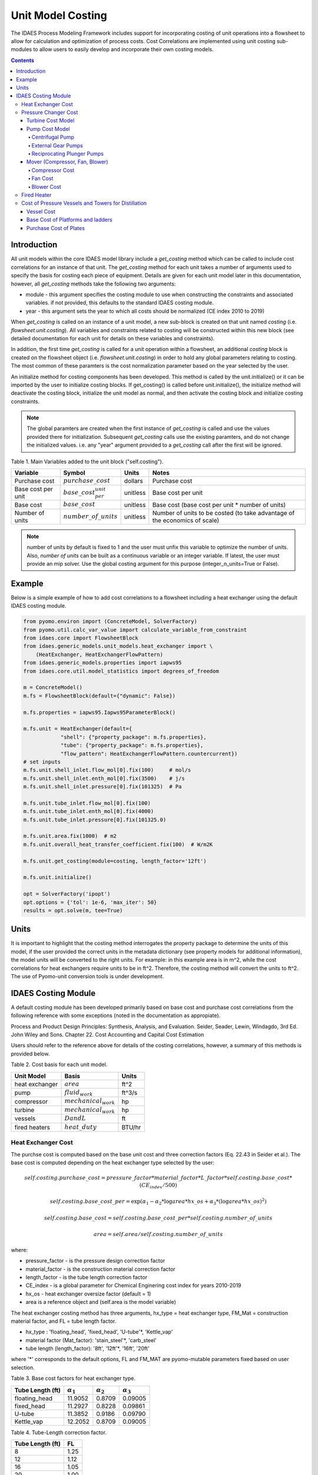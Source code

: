 Unit Model Costing
==================

The IDAES Process Modeling Framework includes support for incorporating costing of unit 
operations into a flowsheet to allow for calculation and optimization of process costs. 
Cost Correlations are implemented using unit costing sub-modules to allow users to easily develop 
and incorporate their own costing models.

.. contents:: Contents 
    :depth: 4

Introduction
------------

All unit models within the core IDAES model library include a `get_costing` method which can be called to include
cost correlations for an instance of that unit. The `get_costing` method for each unit takes a number of arguments used 
to specify the basis for costing each piece of equipment. Details are given for each unit model later in this documentation, 
however, all `get_costing` methods take the following two arguments:
 
* module - this argument specifies the costing module to use when constructing the constraints and associated variables. if not provided, this defaults to the standard IDAES costing module.
* year - this argument sets the year to which all costs should be normalized (CE index 2010 to 2019)
 
When `get_costing` is called on an instance of a unit model, a new sub-block is created 
on that unit named `costing` (i.e. `flowsheet.unit.costing`). All variables and constraints related to costing will be 
constructed within this new block (see detailed documentation for each unit for details on these variables and constraints).

In addition, the first time `get_costing` is called for a unit operation within a flowsheet, an additional `costing` block is created 
on the flowsheet object (i.e. `flowsheet.unit.costing`) in order to hold any global parameters relating to costing. The most 
common of these paramters is the cost normalization parameter based on the year selected by the user.

An initialize method for costing components has been developed. This method is called by the unit.initialize() or it can be imported by the user to initialize costing blocks.
If get_costing() is called before unit.initialize(), the initialize method will deactivate the costing block, initialize the unit model as normal, and then activate the costing block and initialize costing constraints.

.. note:: The global paramters are created when the first instance of `get_costing` is called and use the values provided there for initialization. Subsequent `get_costing` calls use the existing paramters, and do not change the initialized values. i.e. any "year" argument provided to a `get_costing` call after the first will be ignored.

 
Table 1. Main Variables added to the unit block ("self.costing").

=========================== ============================ ============ =============================================================================
Variable                    Symbol                       Units        Notes
=========================== ============================ ============ =============================================================================
Purchase cost               :math:`purchase\_cost`       dollars      Purchase cost
Base cost per unit          :math:`base\_cost_per_unit`  unitless     Base cost per unit
Base cost                   :math:`base\_cost`           unitless     Base cost (base cost per unit * number of units)
Number of units             :math:`number\_of\_units`    unitless     Number of units to be costed (to take advantage of the economics of scale)
=========================== ============================ ============ =============================================================================

.. note:: number of units by default is fixed to 1 and the user must unfix this variable to optimize the number of units. Also, `number of units` can be built as a continuous variable or an integer variable. If latest, the user must provide an mip solver. Use the global costing argument for this purpose (integer_n_units=True or False).

Example
-------
Below is a simple example of how to add cost correlations to a flowsheet including a heat exchanger using the default IDAES costing module.


.. code:: python

    from pyomo.environ import (ConcreteModel, SolverFactory)
    from pyomo.util.calc_var_value import calculate_variable_from_constraint
    from idaes.core import FlowsheetBlock
    from idaes.generic_models.unit_models.heat_exchanger import \
        (HeatExchanger, HeatExchangerFlowPattern)
    from idaes.generic_models.properties import iapws95
    from idaes.core.util.model_statistics import degrees_of_freedom
    
    m = ConcreteModel()
    m.fs = FlowsheetBlock(default={"dynamic": False})
    
    m.fs.properties = iapws95.Iapws95ParameterBlock()
    
    m.fs.unit = HeatExchanger(default={
                "shell": {"property_package": m.fs.properties},
                "tube": {"property_package": m.fs.properties},
                "flow_pattern": HeatExchangerFlowPattern.countercurrent})
    # set inputs
    m.fs.unit.shell_inlet.flow_mol[0].fix(100)     # mol/s
    m.fs.unit.shell_inlet.enth_mol[0].fix(3500)    # j/s
    m.fs.unit.shell_inlet.pressure[0].fix(101325)  # Pa 
    
    m.fs.unit.tube_inlet.flow_mol[0].fix(100)
    m.fs.unit.tube_inlet.enth_mol[0].fix(4000)
    m.fs.unit.tube_inlet.pressure[0].fix(101325.0)
    
    m.fs.unit.area.fix(1000)  # m2
    m.fs.unit.overall_heat_transfer_coefficient.fix(100)  # W/m2K
    
    m.fs.unit.get_costing(module=costing, length_factor='12ft')

    m.fs.unit.initialize()

    opt = SolverFactory('ipopt')
    opt.options = {'tol': 1e-6, 'max_iter': 50}
    results = opt.solve(m, tee=True)

Units
-----

It is important to highlight that the costing method interrogates the property 
package to determine the units of this model, if the user provided the correct 
units in the metadata dictionary (see property models for additional information), 
the model units will be converted to the right units. 
For example: in this example area is in m^2, while the cost correlations for heat 
exchangers require units to be in ft^2. Therefore, the costing method will convert 
the units to ft^2. The use of Pyomo-unit conversion tools is under development.

IDAES Costing Module
--------------------

A default costing module has been developed primarily based on base cost and purchase cost correlations 
from the following reference with some exceptions (noted in the documentation as appropiate).

Process and Product Design Principles: Synthesis, Analysis, and Evaluation. Seider, Seader, Lewin, Windagdo, 3rd Ed. John Wiley and Sons. Chapter 22. Cost Accounting and Capital Cost Estimation

Users should refer to the reference above for details of the costing correlations, however, a summary of this methods is provided below.
    
Table 2. Cost basis for each unit model.

=========================== =========================  ===========
Unit Model                  Basis                      Units      
=========================== =========================  ===========
heat exchanger              :math:`area`               ft^2       
pump                        :math:`fluid_{work}`       ft^3/s     
compressor                  :math:`mechanical_{work}`  hp         
turbine                     :math:`mechanical_{work}`  hp         
vessels                     :math:`D and L`            ft         
fired heaters               :math:`heat\_duty`         BTU/hr         
=========================== =========================  ===========


Heat Exchanger Cost
^^^^^^^^^^^^^^^^^^^

.. module:: idaes.core.util.unit_costing

The purchse cost is computed based on the base unit cost and three correction factors (Eq. 22.43 in Seider et al.). The base cost is computed depending on the heat exchanger type selected by the user:

.. math:: self.costing.purchase\_cost = pressure\_factor*material\_factor*L\_factor*self.costing.base\_cost*(CE_{index}/500)

.. math:: self.costing.base\_cost\_per\unit = \exp{(\alpha_{1} - \alpha_{2}*\log{area*hx\_os} + \alpha_{3}*(\log{area*hx\_os})^{2})}

.. math:: self.costing.base\_cost = self.costing.base\_cost\_per\unit * self.costing.number\_of\_units

.. math:: area  = self.area / self.costing.number\_of\_units

where:

* pressure_factor - is the pressure design correction factor
* material_factor - is the construction material correction factor
* length_factor - is the tube length correction factor
* CE_index - is a global parameter for Chemical Enginering cost index for years 2010-2019
* hx_os - heat exchanger oversize factor (default = 1)
* area is a reference object and (self.area is the model variable)

The heat exchanger costing method has three arguments, hx_type = heat exchanger type, FM_Mat = construction material factor, and FL = tube length factor.

* hx_type : 'floating_head', 'fixed_head', 'U-tube'\*, 'Kettle_vap'
* material factor (Mat_factor): 'stain_steel'\*, 'carb_steel'
* tube length (length_factor): '8ft', '12ft'\*, '16ft', '20ft'

where '*' corresponds to the default options, FL and FM_MAT are pyomo-mutable parameters fixed based on user selection.


Table 3. Base cost factors for heat exchanger type.

================= ================== ================== ==================
Tube Length (ft)  :math:`\alpha_{1}` :math:`\alpha_{2}` :math:`\alpha_{3}`
================= ================== ================== ==================
floating_head     11.9052            0.8709             0.09005 
fixed_head        11.2927            0.8228             0.09861
U-tube            11.3852            0.9186             0.09790
Kettle_vap        12.2052            0.8709             0.09005
================= ================== ================== ==================


Table 4. Tube-Length correction factor.

================= =====
Tube Length (ft)  FL
================= =====
8                 1.25
12                1.12
16                1.05
20                1.00
================= =====

Construction material correction factor (FM_Mat) can be computed with Eq. 22.44 (Seider et al.)

.. math:: material\_factor = a + (\frac{area}{100})^{b}


Table 5. Materials of construction factors.

================================== ====== ======
Materials of Construction
Shell / Tube                       a      b
================================== ====== ======
carbon steel/carbon steel          0.00   0.00
carbon steel/brass                 1.08   0.05
carbon steel/stainless steel       1.75   0.13
carbon steel/monel                 2.1    0.13
carbon steel/titanium              5.2    0.16
carbon steel/Cr-Mo steel           1.55   0.05
Cr-Mo steel/Cr-Mo steel            1.7    0.07
stainless steel/stainless steel    2.7    0.07
monel/monel                        3.3    0.08
titanium/titanium                  9.6    0.06
================================== ====== ======

Note that `Mat_factor` argument should be provided a string, for example: Mat_factor:'carbon steel/carbon steel'.

Pressure Changer Cost
^^^^^^^^^^^^^^^^^^^^^

The costing of a pressure changer unit model is more complicated, because the pressure changer 
model can be imported into the flowsheet object representing a pump, turbine, compressor, or a 
simply pressure changer (fan, blower, etc.). The `get_costing` method currently supports costing of pumps, turbines, and compressors. The method authomatically interrogates the flowsheet object to determine if the unit is being used as a pump, turbine, or compressor. 

The `get_costing` method authomatically determines if the unit model is being used as a pump, 
turbine, or compressor based on the `compressor` and `thermodynamic_assumption` configuration 
arguments provided by the user where creating the unit model. A summary of the decision logic is shown below.


========== =========== =========================
Unit Type  compressor  thermodynamic_assumption
========== =========== =========================
Turbine    False       Any
Pump       True        pump
Mover      True        not pump
========== =========== =========================

Additionally, some unit types have different sub-types which can be costed appropiately. In these cases, 
an additional argument is provided to `get_costing` to identify the sub-type to use which is detailed below.

Turbine Cost Model
""""""""""""""""""
The turbine cost is based on the mechanical work of unit (work_mechanical), this correlation has been obtained using the NETL Report (DOE/NETL 2015).

.. math:: self.costing.purchase\_cost = 580*(mechanical_{work})^{0.81}

DOE/NETL, 2015, report. Cost and performance Baseline for Fossil Energy Plants. Volume 1a: Bituminous Coal (PC) and Natural Gas to Electricity. Revision 3

Pump Cost Model
""""""""""""""""

Three subtypes are supported for costing of pumps, which can be set using the "pump_type" argument.

1) Centrifugal pumps (pump_type='centrifugal')
2) External gear pumps (pump_type='external')
3) Reciprocating Plunger pumps (pump_type='reciprocating')


Centrifugal Pump
++++++++++++++++

The centrifugal pump cost has two main components, the cost of the pump and the cost of the motor. The pump cost is based on the fluid work (work_fluid), pump head, and size factor. 
Additional arguments are required:

* pump_type_factor = '1.4' (see Table 6)
* pump_motor_type_factor = 'open', 'enclosed', 'explosion_proof'


Based on user's inputs the get_costing method builds base_cost and purchase_cost for both the pump and the motor. 
The unit purchase cost is obtained by adding the motor and pump costs.

.. math:: self.costing.purchase\_cost = self.costing.pump\_purchase\_cost + self.costing.motor\_purchase\_cost

To compute the purchase cost of the centrifugal pump, first we obtain the pump size factor (S) with Eq. 22.13, then we obtain the base cost with Eq. 22.14.
Finally, the purchase cost of the pump is obtained in Eq. 22.15. (Seider et al.)

.. math:: S = QH^{0.5}

.. math:: self.costing.pump\_base\_cost\_per\unit = \exp{(9.7171 - 0.6019*\log{S} + 0.0519*(\log{S})^{2})}

.. math:: self.costing.pump\_purchase\_cost = F_{T}*material\_factor*self.costing.pump\_base\_cost*(CE_{index}/500)

.. math:: self.costing.base\_cost = self.costing.pump\_base\_cost\_per\unit * self.costing.number\_of\_units

.. math:: Q  = self.Q / self.costing.number\_of\_units

.. note:: the same number of units have been considered for pumps and the pump motor

where:

* S is the pump size factor (`self.costing.size_factor`)
* Q is the volumetric flowrate in gpm (depending on the model this variable can be found as self.unit.properties_in.flow_vol)
* H is the head of the pump in ft (`self.pump_head`; which is defined as :math:`H = \Delta P/\rho_{liq}`)
* FT is a parameter fixed based on the pump_type_factor argument (users must wisely select this factor based on the pump size factor, pump head range, and maximum motor hp)
* material_factor is the material factor for the pump

Table 6. Pump Type factor (Table 22.20 in Seider et al.).

====== ========= ======== ========= ========== ==================== =================
Case   FT factor # stages Shaft rpm Case-split Pump Head range (ft) Maximum Motor Hp
====== ========= ======== ========= ========== ==================== =================
'1.1'  1.00      1        3600      VSC        50  - 900            75 
'1.2'  1.50      1        1800      VSC        50  - 3500           200 
'1.3'  1.70      1        3600      HSC        100 - 1500           150  
'1.4'  2.00      1        1800      HSC        250 - 5000           250 
'2.1'  2.70      2        3600      HSC        50  - 1100           250 
'2.2'  8.90      2+       3600      HSC        100 - 1500           1450 
====== ========= ======== ========= ========== ==================== =================

For more details on how to select the FT factor, please see Seider et al.

Table 7. Materials of construction factors for centrifugal pumps and external gear pumps.

================= ======
Material Factor   FM_MAT
================= ======
cast iron         1.00
ductile iron      1.15
cast steel        1.35
bronze            1.90
stainless steel   2.00
hastelloy C       2.95 
monel             3.30
nickel            3.50
titanium          9.70
================= ======

Electric Motor:

A centrifugal pump is usually driven by an electric motor, the `self.costing.motor_purchase_cost` is calculated based on the power consumption.

.. math:: self.motor_purchase_cost = FT * self.costing.motor\_base\_cost * (CE_{index}/500)  (Eq. 22.20)

.. math:: self.costing.motor\_base\_cost = self.costing.motor\_base\_cost\_per\unit * self.costing.number\_of\_units

.. math:: Q  = self.Q / self.costing.number\_of\_units

.. math:: self.costing.self.costing.motor\_base\_cost\_per\unit = \exp{(5.8259 + 0.13141\log{PC} + 0.053255(\log{PC})^{2} + 0.028628(\log{PC})^{3} - 0.0035549(\log{PC})^{4})}  (Eq. 22.19)

.. math:: PC = \frac{P_{T}}{\eta_{P}\eta_{M}} = \frac{P_{B}}{\eta_{M}} = \frac{Q H \rho}{33000\eta_{P}\eta_{M}}    (Eq. 22.16)

.. math:: \eta_{P} = -0.316 + 0.24015*\log{Q} - 0.01199(\log{Q})^{2}    (Eq. 22.17)

.. math:: \eta_{M} = 0.80 + 0.0319\log{PB} - 0.00182(\log{PB})^{2}   (Eq. 22.18)

Efficiencies are valid for PB in the range of 1 to 1500Hp and Q in the range of 50 to 5000 gpm

where:

* motor_FT is the motor type correction factor
* PC is the power consumption in hp (`self.power_consumption_hp`; coded as a pyomo expression)
* Q is the volumetric flowrate in gpm (`self.Q_gpm`)
* H is the pump head in ft (`self.pump_head`)
* PB is the pump brake hp (`self.work`)
* nP is the fractional efficiency of the pump
* nM is the fractional efficiency of the motor
* :math:`\rho` is the liquid density in lb/gal

Table 8. FT Factors in Eq.(22.20) and Ranges for electric motors.

======================================== ======= =======
Type Motor Enclosure                     3600rpm 1800rpm
======================================== ======= =======
Open, drip-proof enclosure, 1 to 700Hp   1.0     0.90
Totally enclosed, fan-cooled, 1 to 250Hp 1.4     1.3
Explosion-proof enclosure, 1 to 25Hp     1.8     1.7
======================================== ======= =======

External Gear Pumps
+++++++++++++++++++

External gear pumps are not as common as the contrifugal pump, and various methods can be used to correlate base cost. Eq. 22.21 in Seider et al.
Here the purchase cost is computed as a function of the volumetric flowrate (Q) in gpm Eq. 22.22 in Seider et al.


.. math:: self.costing.pump\_purchase\_cost = material\_factor * self.costing.pump\_base\_cost * (CE_{index}/500)

.. math:: self.costing.pump\_base\_cost = self.costing.pump\_base\_cost\_per\unit * self.costing.number\_of\_units

. math:: self.costing.self.costing.pump\_base\_cost\_per\unit  = \exp{(7.6964 + 0.1986\log{Q} + 0.0291(\log{Q})^{2})}

.. math:: Q  = self.Q / self.costing.number\_of\_units

Reciprocating Plunger Pumps
+++++++++++++++++++++++++++

The cost correlation method used here is based on the brake horsepower (PB).

.. math:: self.costing.pump\_purchase\_cost = material\_factor * self.costing.pump\_base\_cost * (CE_{index}/500)  (Eq. 22.22)

.. math:: self.costing.pump\_base\_cost = self.costing.pump\_base\_cost\_per\unit * self.costing.number\_of\_units

.. math:: self.costing.pump\_base\_cost\_per\unit = \exp{(7.8103 + 0.26986\log{PB} + 0.06718(\log{PB})^{2})} (Eq. 22.23)

.. math:: PB = f(Q)

.. math:: Q  = self.Q / self.costing.number\_of\_units

Table 9. Materials of construction factors for reciprocating plunger pumps.

=============== ==========
Material        Mat_factor
=============== ==========
ductile iron    1.00
Ni-Al-Bronze    1.15
carbon steel    1.50
stainless steel 2.20
=============== ==========


Mover (Compressor, Fan, Blower)
"""""""""""""""""""""""""""""""

If the unit represents a "Mover", the user can select to cost it as a compressor, fan, or blower. 
Therefore, the user must set the "mover_type" argument.

* mover_type= 'compressor' or 'fan' or 'blower' (uper/lower case sensitive)

Compressor Cost
+++++++++++++++
The compressor cost is based on the mechanical work of the unit. 
Additional arguments are required to estimate the cost such as compressor type, 
driver mover type, and material factor (Mat_factor).

* compressor_type = 'centrifugal', 'reciprocating', 'screw'
* driver_mover_type = 'electrical_motor', 'steam_turbine', 'gas_turbine'
* Mat_factor = 'carbon_steel', 'stain_steel', 'nickel_alloy'

.. math:: self.costing.purchase\_cost = (CE_{index}/500)* F_{D} * material\_factor * self.costing.base\_cost

.. math:: self.costing.base\_cost = self.costing.base\_cost\_per\_unit * self.costing.number\_of\_units

.. math:: self.costing.base\_cost\_per\_unit = \exp{(\alpha_{1} + \alpha_{2}*\log{mechanical_{work}})}

.. math:: mechanical_{work} = self.mechanical_{work} / self.costing.number\_of\_units

where: 

* FD is the driver mover type factor and FM is the construction material factor.

Table 10. Compressor type factors.

================= ================== ==================
Compressor type   :math:`\alpha_{1}` :math:`\alpha_{2}`
================= ================== ==================
Centrifugal       7.5800             0.80
Reciprocating     7.9661             0.80
Screw Compressor  8.1238             0.7243
================= ================== ==================


Table 11. Driver mover type (for compressors only).

=============== ===============
Mover type      FD (mover_type)
=============== ===============
Electric Mover  1.00
Steam Turbine   1.15
Gas Turbine     1.25
=============== ===============

Table 12. Material of construction factor (for compressors only).

=============== ===========
Material        Mat_factor
=============== ===========
Cast iron       1.00
Stainless steel 1.15
Nickel alloy    1.25
=============== ===========

Fan Cost
++++++++
The fan cost is a function of the actual cubic feet per minute (Q) entering the fan.
Additional arguments are required to estimate the fan cost such as mover_type='fan', fan_head_factor,
fan_type, and material factor (Mat_factor).

* fan_type = 'centrifugal_backward', 'centrifugal_straight', 'vane_axial', 'tube_axial'
* fan_head_factor = see table 14
* Mat_factor = 'carbon_steel', 'fiberglass', 'stain_steel', 'nickel_alloy'

To select the correct fan type users must calculate the total head in inH2O and select the proper fan type from table 13.
Additionally, the user must select the head factor (head_factor) from table 14.

Table 13. Typical Operating Ranges of Fans

=========================== ================ =================
Fan type                    Flow rate (ACFM)  Total head inH2O
ACFM^a inH2O
=========================== ================ =================
Centrifugal backward curved  1000-100000      1-40
Centrifugal straight radial  1000-20000       1-30
Vane axial                   1000-800000      0.02-16
Tube axial                   2000-800000      0.00-10
=========================== ================ =================


Finally, the purchase cost of the fan is given by base cost, material factor, and fan head factor. While, the base cost is given as a function of the ACFM (Q).

.. math:: self.costing.purchase\_cost = (CE_{index}/500) * head\_factor * material\_factor * self.costing.base\_cost

.. math:: self.costing.base\_cost = self.costing.base\_cost\_per\_unit * self.costing.number\_of\_units

.. math:: self.costing.base\_cost\_per\_unit = \exp{(\alpha_{1} - \alpha_{2}*\log{Q} + \alpha_{3}*(\log{Q})^{2})}

.. math:: Q  = self.Q / self.costing.number\_of\_units


Table 14. Head Factor, FH, for fans

============= =========================== =========================== ========== ==========
Head (in H2O) Centrifugal backward curved Centrifugal straight radial Vane axial Tube Axial
============= =========================== =========================== ========== ========== 
5-8           1.15                        1.15                        1.15       1.15
9-15          1.30                        1.30                        1.30 
16-30         1.45                        1.45
31-40         1.55 
============= =========================== =========================== ========== ========== 

Table 15. Materials of construction factor 

================ ======
Material Factor  FM
================ ======
carbon_steel     1
fiberglass       1.8
stain_steel      2.5
nickel_alloy     5.0
================ ======

Blower Cost
+++++++++++

The blower cost is based on the brake horsepower, which can be calculated with the inlet volumetric flow rate and pressure (cfm and lbf/in^2, respectivelly).
Additional arguments are required to estimate the blower cost such as mover_type='blower', blower_type, and material of construction factor (Mat_factor).

* blower_type = 'centrifugal', 'rotary'
* Mat_factor = 'carbon_steel', 'aluminum', 'fiberglass', 'stain_steel', 'nickel_alloy'

where the material factors given in table 15 for the fans can be used. In addition, centrifugal blowers are available with cast aluminum blades with Mat_factor = 0.60.

The purchase cost is given by the material factor and base cost. While, the base cost is given by the power consumption in horsepower (Pc). 

.. math:: self.costing.purchase\_cost = material\_factor * self.costing.base\_cost

.. math:: self.costing.base\_cost = self.costing.base\_cost\_per\_unit * self.costing.number\_of\_units

Centrigugal turbo blower (valid from PC = 5 to 1000 Hp):

.. math:: self.costing.base\_cost\_per\_unit = \exp{(6.8929 + 0.7900*\log{Pc})}

Rotary straight-lobe blower (valid from PC = 1 to 1000 Hp):

.. math:: self.costing.base\_cost\_per\_unit = \exp{(7.59176 + 0.79320*\log{Pc} - 0.012900*(\log{Pc})^{2})}

.. math:: Pc = f(Q)

.. math:: Q = self.Q / self.costing.number\_of\_units


Fired Heater
^^^^^^^^^^^^
Indirect fired heaters, also called fired heaters, process heaters, and furnaces, are used to heat or vaporize process streams at elevated temperatures (beyond where steam is usually employed).
This method computes the purchase cost of the fired heater based on the heat duty, fuel used (fired_type), pressure design, and materials of construction (Mat_factor).

* fuel_type = 'fuel', 'reformer', 'pyrolysis', 'hot_water', 'salts', 'dowtherm_a', 'steam_boiler'
* Mat_factor = see table 16

Table 16. Materials of construction factor

=============== ======
Material Factor (FM)
=============== ======
carbon_steel    1
Cr-Mo_alloy     1.4
stain_steel     1.7
=============== ======

The pressure design factor is given by (where P is pressure in psig and it is valid between 500 to 3000 psig):

.. math:: self.pressure\_factor == 0.986 - 0.0035*(P/500.00) + 0.0175*(P/500.00)^{2}

The base cost changes depending on the fuel type:
fuel:

.. math:: self.costing.base\_cost\_per\_unit = \exp{(0.32325 + 0.766*\log{heat\_duty})}

reformer:

.. math:: self.costing.base\_cost\_per\_unit = 0.859*heat\_duty^{0.81}

pyrolysis:

.. math:: self.costing.base\_cost\_per\_unit = 0.650*heat\_duty^{0.81}

hot_water:

.. math:: self.costing.base\_cost\_per\_unit = \exp{(9.593- 0.3769*\log{heat\_duty} + 0.03434*(\log{heat\_duty})^{2})}

salts:

.. math:: self.costing.base\_cost\_per\_unit = 12.32*heat\_duty^{0.64}

dowtherm_a:

.. math:: self.costing.base\_cost\_per\_unit = 12.74*heat\_duty^{0.65}

steam_boiler:

.. math:: self.costing.base\_cost\_per\_unit = 0.367*heat\_duty^{0.77}

.. math:: self.costing.base\_cost = self.costing.base\_cost\_per\_unit * self.costing.number\_of\_units

Finally, the purchase cost is given by:

.. math:: self.purchase\_cost = (CE_{index}/500) * pressure\_design * material\_factor * base\_cost


Cost of Pressure Vessels and Towers for Distillation
^^^^^^^^^^^^^^^^^^^^^^^^^^^^^^^^^^^^^^^^^^^^^^^^^^^^

Pressure vessels cost is based on the weight of the vessel, the cost of platforms and ladders can be included, and the cost of internal packing or trays can be calculated as well. 
This method constructs by defaul the cost of pressure vessels with platforms and ladders, and trays cost can be calculated if trays=True. This method requires a few arguments to build the cost of vessel. 
We recommend using this method to cost reactors (CSTR or PFR), flash tanks, vessels, and distillation columns.

* alignment = 'horizontal', 'vertical'
* Mat_factor = 'carbon_steel'
* weight_limit = 'option1', 'option2' (option 1: 1000 to 920,000 lb, option 2: 9000 to 2.5M lb only for vertical vessels)
* L_D_range = 'option1', 'option2' (option 1: 3 < D < 21, 12 < L < 40; option 2: 3 < D < 24, 27 < L < 170; all in ft D: diameter, L: length) only for vertical vessels
* PL='True', 'False': to build platforms and ladders cost
* plates = 'True', 'False': to build tray cost for distillation columns
* tray_mat_factor = 'carbon_steel' see table 18
* tray_type = 'sieve'
* number_tray = 10
* ref_parameter_diameter=None
* ref_parameter_length=None


By adding reference parameter, the method can be constructed in any pyomo costing block.
Since the generic models do not include the variables required to cost these type of units, the user must create the blocks and variables.
For example: m.fs.unit = Block(), m.fs.unit.diameter = Var(), m.fs.unit.length = Var(). Then m.fs.unit.costing = pyo.Block() and call vessel_costing method = vessel_costing(m.fs.unit.costing, args).

Table 17. Materials of construction factor and material density

================== ====== ==========================
Material Factor    (FM)   methal density (lb/in^3)
================== ====== ==========================
carbon_steel       1      0.284
low_alloy_steel    1.2    0.271
stain_steel_304    1.7    0.270
stain_steel_316    2.1    0.276
carpenter_20CB-3   3.2    0.292
nickel_200         5.4    0.3216
monel_400          3.6    0.319
inconel_600        3.9    0.3071
incoloy_825        3.7    0.2903
titanium           7.7    0.1628
================== ====== ==========================

Vessel Cost
"""""""""""

The weight of the unit is calculated based on the methal density, length, Diameter, and shell thickness. `shel_thickness` is a parameter initialized to 1.25, 
however, the user must calculate the shell wall minimum thickness computd from the ASME pressure vessel code (tp) add the average vessel thickness, the necessary wall thickness (tE), and select the appropriate shell_thickness.

.. math:: self.weight == \pi * ((D*12) + self.shell\_thickness) * ((L*12)+(0.8*D*12))*self.shell\_thickness*self.material\_density

The base cost of the vessel is given by:
Horizontal vessels (option1: 1000 < W < 920,000 lb):

.. math:: self.costing.base\_cost\_per\_unit = \exp{(8.9552 - 0.2330*\log{weight} + 0.04333*(\log{weight})^{2})}

Vertical vessels (option1: 4200 < W < 1M lb):

.. math:: self.costing.base\_cost\_per\_unit = \exp{(8.9552 - 0.2330*\log{weight} + 0.04333*(\log{weight})^{2})}

Vertical vessels (option2: 9,000 < W < 2.5M lb):

.. math:: self.costing.base\_cost\_per\_unit = \exp{(7.2756 - 0.18255*\log{weight} + 0.02297*(\log{weight})^{2})}

.. math:: self.costing.base\_cost = self.costing.base\_cost\_per\_unit * self.costing.number\_of\_units

.. math:: weight = self.weight / self.costing.number\_of\_units

The vessel purchase cost is given by:

.. math:: self.vessel\_purchase\_cost = (CE_{index}/500) * material\_factor * self.base\_cost + (self.base\_cost\_platf\_ladders * self.costing.number\_of\_units)

note that if PL = 'False', the cost of platforms and ladders is not included.

The final purchase cost is given by:

.. math:: self.purchase\_cost = self.vessel\_purchase\_cost + (self.purchase\_cost\_trays * self.costing.number\_of\_units)

note that if plates='False', the cost of trays is not included.


Base Cost of Platforms and ladders
""""""""""""""""""""""""""""""""""
The cost of platforms and ladders is based on the diamter and length in ft.
Horizontal vessels (option1: 3 < D < 12 ft):

.. math:: self.base\_cost\_platf\_ladders = 20059*D^{0.20294}

Vertical vessels (option1: 3 < D < 12 ft and 12 < L  < 40 ft):

.. math:: self.base\_cost\_platf\_ladders = 361.8*D^{0.73960} * L^{0.70684}

Vertical vessels (option2: 3 < D < 24 ft and 27 < L  < 170 ft):

.. math:: self.base\_cost\_platf\_ladders = 300.9*D^{0.63316} * L^{0.80161}


Purchase Cost of Plates
"""""""""""""""""""""""

The cost of plates is based on the number or trays, the type of trays used, and materials of construction. 
Tray type factor (tray_factor) is 1.0 for sieve trays, 1.18 for valve trays (valve), and 1.87 for bubble cap trays (bubble_cap). The number of trays factor (number_tray_factor) is equal to 1 if the number of trays is greater than 20. 
However, if the number of trays is less than 20, the number_tray_factor is given by:

.. math:: self.number\_tray\_factor = \frac{2.25}{1.0414^{NT}}

The materials of construction factor is calculated using the following equation:

.. math:: \alpha_1 + \alpha_2 * D

where alphas for different materials of construction are given in table 18.

Table 18. Materials of construction factor

================== ====== =======
Material           alpha1 alpha2
================== ====== =======
carbon_steel       1      0
stain_steel_303    1.189  0.0577
stain_steel_316    1.401  0.0724
carpenter_20CB-3   1.525  0.0788  
monel_400          2.306  0.1120
================== ====== =======

The tray base cost is then calculated as:

.. math:: self.base\_cost\_trays = 468.00*\exp{(0.1739*D)}

The purchase cost of the trays is given by:

.. math:: self.purchase\_cost\_trays = (CE_{index}/500)* self.number\_trays * self.number\_tray\_factor * self.type\_tray\_factor * self.tray\_material\_factor * self.base\_cost\_trays
